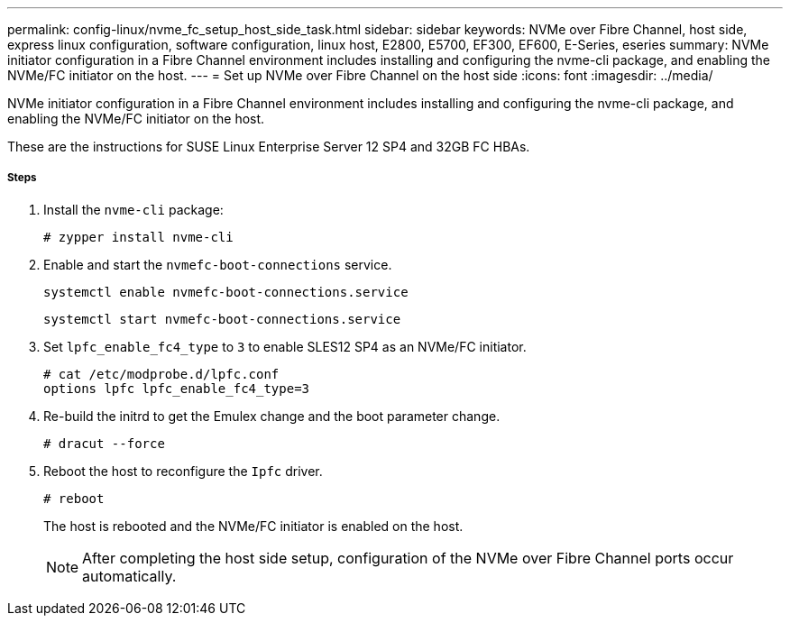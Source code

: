 ---
permalink: config-linux/nvme_fc_setup_host_side_task.html
sidebar: sidebar
keywords: NVMe over Fibre Channel, host side, express linux configuration, software configuration, linux host, E2800, E5700, EF300, EF600, E-Series, eseries
summary: NVMe initiator configuration in a Fibre Channel environment includes installing and configuring the nvme-cli package, and enabling the NVMe/FC initiator on the host.
---
= Set up NVMe over Fibre Channel on the host side
:icons: font
:imagesdir: ../media/

[.lead]
NVMe initiator configuration in a Fibre Channel environment includes installing and configuring the nvme-cli package, and enabling the NVMe/FC initiator on the host.

These are the instructions for SUSE Linux Enterprise Server 12 SP4 and 32GB FC HBAs.

===== Steps

. Install the `nvme-cli` package:
+
----

# zypper install nvme-cli
----

. Enable and start the `nvmefc-boot-connections` service.
+
----
systemctl enable nvmefc-boot-connections.service
----
+
----
systemctl start nvmefc-boot-connections.service
----

. Set `lpfc_enable_fc4_type` to `3` to enable SLES12 SP4 as an NVMe/FC initiator.
+
----
# cat /etc/modprobe.d/lpfc.conf
options lpfc lpfc_enable_fc4_type=3
----

. Re-build the initrd to get the Emulex change and the boot parameter change.
+
----
# dracut --force
----

. Reboot the host to reconfigure the `Ipfc` driver.
+
----
# reboot
----
+
The host is rebooted and the NVMe/FC initiator is enabled on the host.
+
NOTE: After completing the host side setup, configuration of the NVMe over Fibre Channel ports occur automatically.
